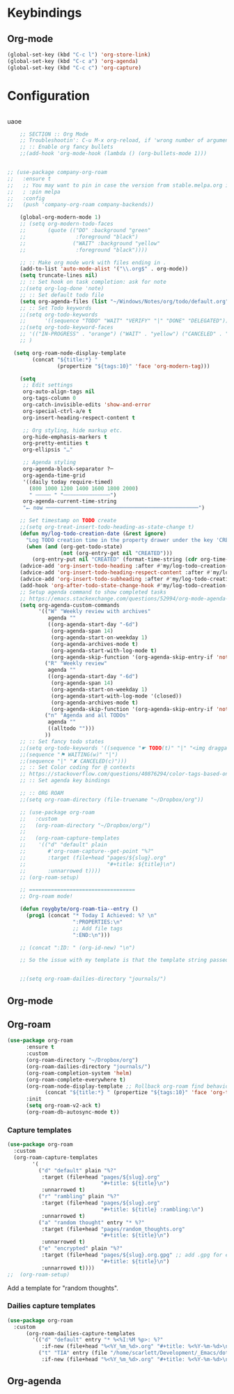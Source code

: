 # -*- org-insert-tilde-language: emacs-lisp; -*-

* Keybindings

** Org-mode

#+begin_src emacs-lisp
  (global-set-key (kbd "C-c l") 'org-store-link)
  (global-set-key (kbd "C-c a") 'org-agenda)
  (global-set-key (kbd "C-c c") 'org-capture)
#+end_src


* Configuration

#+begin_src emacs-lisp

#+end_src

uaoe

#+begin_src emacs-lisp
      ;; SECTION :: Org Mode
      ;; Troubleshootin': C-u M-x org-reload, if 'wrong number of arguments'
      ;; :: Enable org fancy bullets
      ;;(add-hook 'org-mode-hook (lambda () (org-bullets-mode 1)))


  ;; (use-package company-org-roam
  ;;   :ensure t
  ;;   ;; You may want to pin in case the version from stable.melpa.org is not working
  ;;   ; :pin melpa
  ;;   :config
  ;;   (push 'company-org-roam company-backends))

      (global-org-modern-mode 1)
      ;; (setq org-modern-todo-faces
      ;;       (quote (("DO" :background "green"
      ;;                :foreground "black")
      ;;               ("WAIT" :background "yellow"
      ;;                :foreground "black"))))

      ;; :: Make org mode work with files ending in .
      (add-to-list 'auto-mode-alist '("\\.org$" . org-mode))
      (setq truncate-lines nil)
      ;; :: Set hook on task completion: ask for note
      ;;(setq org-log-done 'note)
      ;; :: Set default todo file
      (setq org-agenda-files (list "~/Windows/Notes/org/todo/default.org" "~/org/todo/misc.org"))
      ;; :: Set Todo keywords
      ;;(setq org-todo-keywords
      ;;      '((sequence "TODO" "WAIT" "VERIFY" "|" "DONE" "DELEGATED")))
      ;;(setq org-todo-keyword-faces
      ;; '(("IN-PROGRESS" . "orange") ("WAIT" . "yellow") ("CANCELED" . "red") ("DO" . "green"))
      ;; )

    (setq org-roam-node-display-template
          (concat "${title:*} "
                  (propertize "${tags:10}" 'face 'org-modern-tag)))

      (setq
       ;; Edit settings
       org-auto-align-tags nil
       org-tags-column 0
       org-catch-invisible-edits 'show-and-error
       org-special-ctrl-a/e t
       org-insert-heading-respect-content t

       ;; Org styling, hide markup etc.
       org-hide-emphasis-markers t
       org-pretty-entities t
       org-ellipsis "…"

       ;; Agenda styling
       org-agenda-block-separator ?─
       org-agenda-time-grid
       '((daily today require-timed)
         (800 1000 1200 1400 1600 1800 2000)
         " ┄┄┄┄┄ " "┄┄┄┄┄┄┄┄┄┄┄┄┄┄┄")
       org-agenda-current-time-string
       "⭠ now ─────────────────────────────────────────────────")

      ;; Set timestamp on TODO create
      ;;(setq org-treat-insert-todo-heading-as-state-change t)
      (defun my/log-todo-creation-date (&rest ignore)
        "Log TODO creation time in the property drawer under the key 'CREATED'."
        (when (and (org-get-todo-state)
                   (not (org-entry-get nil "CREATED")))
          (org-entry-put nil "CREATED" (format-time-string (cdr org-time-stamp-formats)))))
      (advice-add 'org-insert-todo-heading :after #'my/log-todo-creation-date)
      (advice-add 'org-insert-todo-heading-respect-content :after #'my/log-todo-creation-date)
      (advice-add 'org-insert-todo-subheading :after #'my/log-todo-creation-date)
      (add-hook 'org-after-todo-state-change-hook #'my/log-todo-creation-date)
      ;; Setup agenda command to show completed tasks
      ;; https://emacs.stackexchange.com/questions/52994/org-mode-agenda-show-list-of-tasks-done-in-the-past-and-not-those-clocked
      (setq org-agenda-custom-commands
            '(("W" "Weekly review with archives"
               agenda ""
               ((org-agenda-start-day "-6d")
                (org-agenda-span 14)
                (org-agenda-start-on-weekday 1)
                (org-agenda-archives-mode t)
                (org-agenda-start-with-log-mode t)
                (org-agenda-skip-function '(org-agenda-skip-entry-if 'notregexp "^\\*\\* DONE "))))
              ("R" "Weekly review"
               agenda ""
               ((org-agenda-start-day "-6d")
                (org-agenda-span 14)
                (org-agenda-start-on-weekday 1)
                (org-agenda-start-with-log-mode '(closed))
                (org-agenda-archives-mode t)
                (org-agenda-skip-function '(org-agenda-skip-entry-if 'notregexp "^\\*\\* DONE "))))
              ("n" "Agenda and all TODOs"
               agenda ""
               ((alltodo "")))
              ))
      ;; :: Set fancy todo states
      ;;(setq org-todo-keywords '((sequence "☛ TODO(t)" "|" "<img draggable="false" role="img" class="emoji" alt="✔" src="https://s0.wp.com/wp-content/mu-plugins/wpcom-smileys/twemoji/2/svg/2714.svg"> DONE(d)")
      ;;(sequence "⚑ WAITING(w)" "|")
      ;;(sequence "|" "✘ CANCELED(c)")))
      ;; :: Set Color coding for @ contexts
      ;; https://stackoverflow.com/questions/40876294/color-tags-based-on-regex-emacs-org-mode/40918994#40918994
      ;; :: Set agenda key bindings

      ;; :: ORG ROAM
      ;;(setq org-roam-directory (file-truename "~/Dropbox/org"))

      ;; (use-package org-roam
      ;;   :custom
      ;;   (org-roam-directory "~/Dropbox/org/")
      ;;
      ;;   (org-roam-capture-templates
      ;;    '(("d" "default" plain
      ;;       #'org-roam-capture--get-point "%?"
      ;;       :target (file+head "pages/${slug}.org"
      ;;                          "#+title: ${title}\n")
      ;;       :unnarrowed t))))
      ;; (org-roam-setup)

      ;; ==================================
      ;; Org-roam mode!

      (defun roygbyte/org-roam-tia--entry ()
        (prog1 (concat "* Today I Achieved: %? \n"
                       ":PROPERTIES:\n"
                       ;; Add file tags
                       ":END:\n")))

      ;; (concat ":ID: " (org-id-new) "\n")

      ;; So the issue with my template is that the template string passed to the ... template (?) needs to be a file


      ;;(setq org-roam-dailies-directory "journals/")

#+end_src


** Org-mode

** Org-roam


#+begin_src emacs-lisp
  (use-package org-roam
        :ensure t
        :custom
        (org-roam-directory "~/Dropbox/org")
        (org-roam-dailies-directory "journals/")
        (org-roam-completion-system 'helm)
        (org-roam-complete-everywhere t)
        (org-roam-node-display-template ;; Rollback org-roam find behavior to show tags
              (concat "${title:*} " (propertize "${tags:10}" 'face 'org-tag)))
        :init
        (setq org-roam-v2-ack t)
        (org-roam-db-autosync-mode t))
#+end_src

*** Capture templates

#+begin_src emacs-lisp
  (use-package org-roam
    :custom
    (org-roam-capture-templates
          '(
            ("d" "default" plain "%?"
             :target (file+head "pages/${slug}.org"
                                "#+title: ${title}\n")
             :unnarrowed t)
            ("r" "rambling" plain "%?"
             :target (file+head "pages/${slug}.org"
                                "#+title: ${title} :rambling:\n")
             :unnarrowed t)
            ("a" "random thought" entry "* %?"
             :target (file+head "pages/random_thoughts.org"
                                "#+title: ${title}\n")
             :unnarrowed t)
            ("e" "encrypted" plain "%?"
             :target (file+head "pages/${slug}.org.gpg" ;; add .gpg for encryption!
                                "#+title: ${title}\n")
             :unnarrowed t))))
  ;;  (org-roam-setup)
#+end_src

Add a template for "random thoughts".

*** Dailies capture templates

#+begin_src emacs-lisp
  (use-package org-roam
    :custom
        (org-roam-dailies-capture-templates
          '(("d" "default" entry "* %<%I:%M %p>: %?"
             :if-new (file+head "%<%Y_%m_%d>.org" "#+title: %<%Y-%m-%d>\n"))
            ("t" "TIA" entry (file "/home/scarlett/Development/_Emacs/dotemacs/snippets/org/roam-entry-tia.org")
             :if-new (file+head "%<%Y_%m_%d>.org" "#+title: %<%Y-%m-%d>\n" )))))
#+end_src

** Org-agenda
